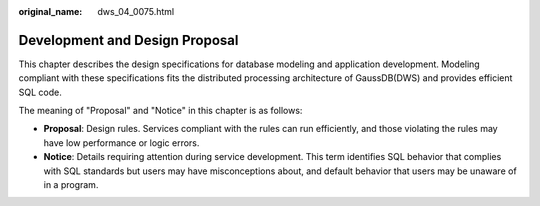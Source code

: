:original_name: dws_04_0075.html

.. _dws_04_0075:

Development and Design Proposal
===============================

This chapter describes the design specifications for database modeling and application development. Modeling compliant with these specifications fits the distributed processing architecture of GaussDB(DWS) and provides efficient SQL code.

The meaning of "Proposal" and "Notice" in this chapter is as follows:

-  **Proposal**: Design rules. Services compliant with the rules can run efficiently, and those violating the rules may have low performance or logic errors.
-  **Notice**: Details requiring attention during service development. This term identifies SQL behavior that complies with SQL standards but users may have misconceptions about, and default behavior that users may be unaware of in a program.
